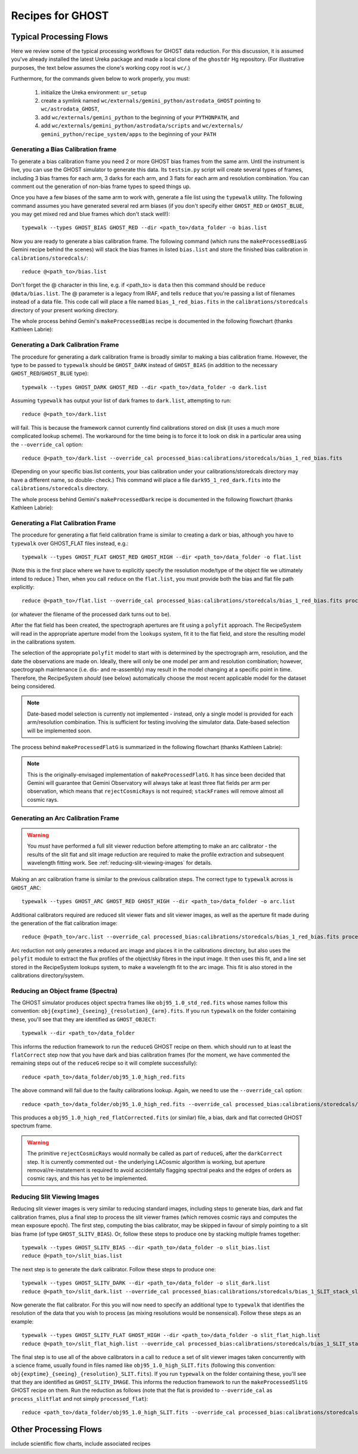 .. recipes:

.. _GHOST_Recipes_and_Flows:

*****************
Recipes for GHOST
*****************

Typical Processing Flows
========================

Here we review some of the typical processing workflows for GHOST data
reduction. For this discussion, it is assumed you've already installed the
latest Ureka package and made a local clone of the ``ghostdr`` Hg repository.
(For illustrative purposes, the text below assumes the clone's working copy
root is ``wc/``.)

Furthermore, for the commands given below to work properly, you must:

 #. initialize the Ureka environment: ``ur_setup``
 #. create a symlink named ``wc/externals/gemini_python/astrodata_GHOST``
    pointing to ``wc/astrodata_GHOST``,
 #. add ``wc/externals/gemini_python`` to the beginning of your ``PYTHONPATH``,
    and
 #. add ``wc/externals/gemini_python/astrodata/scripts`` and
    ``wc/externals/
    gemini_python/recipe_system/apps`` to the beginning of your
    ``PATH``

Generating a Bias Calibration frame
-----------------------------------

To generate a bias calibration frame you need 2 or more GHOST bias frames from
the same arm.  Until the instrument is live, you can use the GHOST simulator to
generate this data.  Its ``testsim.py`` script will create several types of
frames, including 3 bias frames for each arm, 3 darks for each arm, and 3 flats
for each arm and resolution combination. You can comment out the generation of
non-bias frame types to speed things up.

Once you have a few biases of the same arm to work with, generate a file list
using the ``typewalk`` utility.  The following command assumes you have
generated several red arm biases (if you don't specify either ``GHOST_RED`` or
``GHOST_BLUE``, you may get mixed red and blue frames which don't stack well!)::

    typewalk --types GHOST_BIAS GHOST_RED --dir <path_to>/data_folder -o bias.list

Now you are ready to generate a bias calibration frame.  The following command
(which runs the ``makeProcessedBiasG`` Gemini recipe behind the scenes) will
stack the bias frames in listed ``bias.list`` and store the finished bias
calibration in ``calibrations/storedcals/``::

    reduce @<path_to>/bias.list

Don't forget the @ character in this line, e.g. if <path_to> is ``data`` then
this command should be ``reduce @data/bias.list``. The @ parameter is a legacy
from IRAF, and tells ``reduce`` that you're passing a list of filenames instead
of a data file.
This code call will place a file named ``bias_1_red_bias.fits`` in the
``calibrations/storedcals`` directory of your present working directory.

The whole process behind Gemini's ``makeProcessedBias`` recipe is documented in
the following flowchart (thanks Kathleen Labrie):

.. only:: latex

    .. image:: images/biasCalibration.png
      :scale: 70

.. only:: html

    .. image:: images/biasCalibration.png
      :scale: 45

Generating a Dark Calibration Frame
-----------------------------------

The procedure for generating a dark calibration frame is broadly similar to
making a bias calibration frame. However, the type to be passed to ``typewalk``
should be ``GHOST_DARK`` instead of ``GHOST_BIAS`` (in addition to the
necessary ``GHOST_RED``/``GHOST_BLUE`` type)::

    typewalk --types GHOST_DARK GHOST_RED --dir <path_to>/data_folder -o dark.list

Assuming ``typewalk`` has output your list of dark frames to ``dark.list``,
attempting to run::

    reduce @<path_to>/dark.list

will fail. This is because the framework cannot currently find calibrations
stored on disk (it uses a much more complicated lookup scheme).  The workaround
for the time being is to force it to look on disk in a particular area using the
``--override_cal`` option::

    reduce @<path_to>/dark.list --override_cal processed_bias:calibrations/storedcals/bias_1_red_bias.fits

(Depending on your specific bias.list contents, your bias calibration under
your calibrations/storedcals directory may have a different name, so double-
check.) This command will place a file ``dark95_1_red_dark.fits`` into the
``calibrations/storedcals`` directory.

The whole process behind Gemini's ``makeProcessedDark`` recipe is documented in
the following flowchart (thanks Kathleen Labrie):

.. only:: latex

  .. image:: images/darkCalibration.png
    :scale: 70

.. only:: html

  .. image:: images/darkCalibration.png
    :scale: 45


Generating a Flat Calibration Frame
-----------------------------------

The procedure for generating a flat field calibration frame is similar to
creating a dark or bias, although you have to ``typewalk`` over GHOST_FLAT files
instead, e.g.::

    typewalk --types GHOST_FLAT GHOST_RED GHOST_HIGH --dir <path_to>/data_folder -o flat.list

(Note this is the first place where we have to explicitly specify the
resolution mode/type of the object file we ultimately intend to reduce.)
Then, when you call ``reduce`` on the ``flat.list``, you must provide both
the bias and flat file path explicitly::

    reduce @<path_to>/flat.list --override_cal processed_bias:calibrations/storedcals/bias_1_red_bias.fits processed_dark:calibrations/storedcals/dark95_1_red_dark.fits

(or whatever the filename of the processed dark turns out to be).

After the flat field has been created, the spectrograph apertures are fit using
a ``polyfit`` approach. The RecipeSystem will read in the appropriate aperture
model from the ``lookups`` system, fit it to the flat field, and store the
resulting model in the calibrations system.

The selection of the appropriate ``polyfit`` model to start with is
determined by the spectrograph arm, resolution, and the date the observations
are made on. Ideally, there will only be one model per arm and resolution
combination; however, spectrograph maintenance (i.e. dis- and re-assembly) may
result in the model changing at a specific point in time. Therefore, the
RecipeSystem *should* (see below) automatically choose the most recent
applicable model for the dataset being considered.

.. note:: Date-based model selection is currently not implemented - instead,
          only a single model is provided for each arm/resolution combination.
          This is sufficient for testing involving the simulator data.
          Date-based selection will be implemented soon.

The process behind ``makeProcessedFlatG`` is summarized in the following
flowchart (thanks Kathleen Labrie):

.. only:: latex

    .. image:: images/flatCalibration.png
      :scale: 70

.. only:: html

    .. image:: images/flatCalibration.png
      :scale: 45

.. note:: This is the originally-envisaged implementation of
          ``makeProcessedFlatG``. It has since been decided that Gemini will
          guarantee that Gemini Observatory will always take at least three
          flat fields per arm per observation, which means that
          ``rejectCosmicRays`` is not required; ``stackFrames`` will remove
          almost all cosmic rays.


Generating an Arc Calibration Frame
-----------------------------------

.. warning:: You *must* have performed a full slit viewer reduction before
             attempting to make an arc calibrator - the results of the slit
             flat and slit image reduction are required to make the profile
             extraction and subsequent wavelength fitting work. See
             :ref:`reducing-slit-viewing-images` for details.

Making an arc calibration frame is similar to the previous calibration steps.
The correct type to ``typewalk`` across is ``GHOST_ARC``::

    typewalk --types GHOST_ARC GHOST_RED GHOST_HIGH --dir <path_to>/data_folder -o arc.list

Additional calibrators required are reduced slit viewer flats and slit viewer
images, as well as the aperture fit made during the generation of the
flat calibration image::

    reduce @<path_to>/arc.list --override_cal processed_bias:calibrations/storedcals/bias_1_red_bias.fits processed_dark:calibrations/storedcals/dark95_1_red_dark.fits processed_slit:calibrations/storedcals/obj95_1.0_high_SLIT_stack_slit.fits processed_slitflat:calibrations/storedcals/flat95_high_1_SLIT_stack_slitFlat.fits processed_polyfit:calibrations/storedcals/GHOST_1_1_red_high_xmodPolyfit.fits

Arc reduction not only generates a reduced arc image and places it in the
calibrations directory, but also uses the ``polyfit`` module to extract the
flux profiles of the object/sky fibres in the input image. It then uses this
fit, and a line set stored in the RecipeSystem lookups system, to make a
wavelength fit to the arc image. This fit is also stored in the calibrations
directory/system.


Reducing an Object frame (Spectra)
----------------------------------

The GHOST simulator produces object spectra frames like
``obj95_1.0_std_red.fits`` whose names follow this convention:
``obj{exptime}_{seeing}_{resolution}_{arm}.fits``. If you run ``typewalk`` on
the folder containing these, you'll see that they are identified as
``GHOST_OBJECT``::

    typewalk --dir <path_to>/data_folder

This informs the reduction framework to run the ``reduceG`` GHOST recipe on
them. which should run to at least the ``flatCorrect`` step now that you
have dark and bias calibration frames (for the moment, we have commented the
remaining steps out of the ``reduceG`` recipe so it will complete
successfully)::

    reduce <path_to>/data_folder/obj95_1.0_high_red.fits

The above command will fail due to the faulty calibrations lookup. Again, we
need to use the ``--override_cal`` option::

    reduce <path_to>/data_folder/obj95_1.0_high_red.fits --override_cal processed_bias:calibrations/storedcals/bias_1_red_bias.fits processed_dark:calibrations/storedcals/dark95_1_red_dark.fits processed_flat:calibrations/storedcals/flat95_high_1_red_flat.fits

This produces a ``obj95_1.0_high_red_flatCorrected.fits`` (or similar) file, a
bias, dark and flat corrected GHOST spectrum frame.

.. warning:: The primitive ``rejectCosmicRays`` would normally be called as
             part of ``reduceG``, after the ``darkCorrect`` step. It is
             currently commented out - the underlying LACosmic algorithm is
             working, but aperture removal/re-instatement is required to avoid
             accidentally flagging spectral peaks and the edges of orders as
             cosmic rays, and this has yet to be implemented.

.. _reducing-slit-viewing-images:

Reducing Slit Viewing Images
----------------------------

Reducing slit viewer images is very similar to reducing standard images,
including steps to generate bias, dark and flat calibration frames, plus a
final step to process the slit viewer frames (which removes cosmic rays and
computes the mean exposure epoch).  The first step, computing the bias
calibrator, may be skipped in favour of simply pointing to a slit bias frame
(of type ``GHOST_SLITV_BIAS``).  Or, follow these steps to produce one by
stacking multiple frames together::

    typewalk --types GHOST_SLITV_BIAS --dir <path_to>/data_folder -o slit_bias.list
    reduce @<path_to>/slit_bias.list

The next step is to generate the dark calibrator.  Follow these steps to produce
one::

    typewalk --types GHOST_SLITV_DARK --dir <path_to>/data_folder -o slit_dark.list
    reduce @<path_to>/slit_dark.list --override_cal processed_bias:calibrations/storedcals/bias_1_SLIT_stack_slitBias.fits

Now generate the flat calibrator.  For this you will now need to specify an
additional type to ``typewalk`` that identifies the resolution of the data that
you wish to process (as mixing resolutions would be nonsensical).  Follow these
steps as an example::

    typewalk --types GHOST_SLITV_FLAT GHOST_HIGH --dir <path_to>/data_folder -o slit_flat_high.list
    reduce @<path_to>/slit_flat_high.list --override_cal processed_bias:calibrations/storedcals/bias_1_SLIT_stack_slitBias.fits processed_dark:calibrations/storedcals/dark95_1_SLIT_stack_slitDark.fits

The final step is to use all of the above calibrators in a call to ``reduce`` a
set of slit viewer images taken concurrently with a science frame, usually found
in files named like ``obj95_1.0_high_SLIT.fits`` (following this convention:
``obj{exptime}_{seeing}_{resolution}_SLIT.fits``).  If you run ``typewalk`` on
the folder containing these, you'll see that they are identified as
``GHOST_SLITV_IMAGE``.  This informs the reduction framework to run the
``makeProcessedSlitG`` GHOST recipe on them.  Run the reduction as follows
(note that the flat is provided to ``--override_cal`` as ``process_slitflat``
and not simply ``processed_flat``)::

    reduce <path_to>/data_folder/obj95_1.0_high_SLIT.fits --override_cal processed_bias:calibrations/storedcals/bias_1_SLIT_stack_slitBias.fits processed_dark:calibrations/storedcals/dark95_1_SLIT_stack_slitDark.fits processed_slitflat:calibrations/storedcals/flat95_high_1_SLIT_stack_slitFlat.fits


Other Processing Flows
======================
include scientific flow charts, include associated recipes
